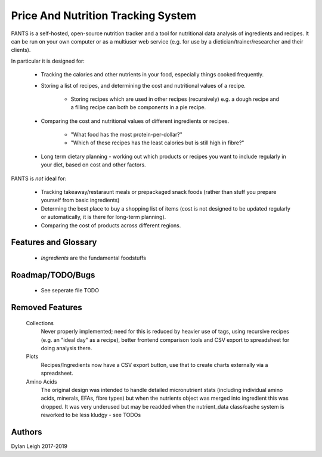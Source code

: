 
===================================
Price And Nutrition Tracking System
===================================

PANTS is a self-hosted, open-source nutrition tracker and a tool for
nutritional data analysis of ingredients and recipes. It can be run on
your own computer or as a multiuser web service (e.g. for use by a
dietician/trainer/researcher and their clients).

In particular it is designed for:

   - Tracking the calories and other nutrients in your food, especially things cooked frequently.
   - Storing a list of recipes, and determining the cost and
     nutritional values of a recipe.
      - Storing recipes which are used in other recipes (recursively)
        e.g. a dough recipe and a filling recipe can both be
        components in a pie recipe.
   - Comparing the cost and nutritional values of different
     ingredients or recipes.
      - "What food has the most protein-per-dollar?"
      - "Which of these recipes has the least calories but is still high in fibre?"
   - Long term dietary planning - working out which products or
     recipes you want to include regularly in your diet, based on cost
     and other factors.

PANTS is *not* ideal for:

   - Tracking takeaway/restaraunt meals or prepackaged snack foods (rather than stuff you prepare yourself from basic ingredients)
   - Determing the best place to buy a shopping list of items (cost is
     not designed to be updated regularly or automatically, it is
     there for long-term planning).
   - Comparing the cost of products across different regions.

Features and Glossary
=====================

   - *Ingredients* are the fundamental foodstuffs


Roadmap/TODO/Bugs
=================

   - See seperate file TODO

Removed Features
================

   Collections
      Never properly implemented; need for this is reduced by heavier
      use of tags, using recursive recipes (e.g. an "ideal day" as a
      recipe), better frontend comparison tools and CSV export to
      spreadsheet for doing analysis there.

   Plots
      Recipes/Ingredients now have a CSV export button, use that to
      create charts externally via a spreadsheet.

   Amino Acids
      The original design was intended to handle detailed micronutrient
      stats (including individual amino acids, minerals, EFAs, fibre types)
      but when the nutrients object was merged into ingredient this was
      dropped. It was very underused but may be readded when the
      nutrient_data class/cache system is reworked to be less kludgy - see TODOs

Authors
=======

Dylan Leigh 2017-2019



